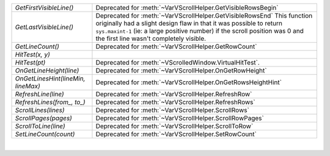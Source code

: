 ======================================= ============================================================================================================================================================================================================================================================================== 
`GetFirstVisibleLine()`                 Deprecated for :meth:`~VarVScrollHelper.GetVisibleRowsBegin`                                                                                                                                                                                                                   
`GetLastVisibleLine()`                  Deprecated for :meth:`~VarVScrollHelper.GetVisibleRowsEnd` This function originally had a slight design flaw in that it was possible to return ``sys.maxint-1``   (ie: a large positive number) if the scroll position was 0 and the first line wasn't completely visible.       
`GetLineCount()`                        Deprecated for :meth:`~VarVScrollHelper.GetRowCount`                                                                                                                                                                                                                           
`HitTest(x, y)`
`HitTest(pt)`                           Deprecated for :meth:`~VScrolledWindow.VirtualHitTest`.                                                                                                                                                                                                                        
`OnGetLineHeight(line)`                 Deprecated for :meth:`~VarVScrollHelper.OnGetRowHeight`                                                                                                                                                                                                                        
`OnGetLinesHint(lineMin, lineMax)`      Deprecated for :meth:`~VarVScrollHelper.OnGetRowsHeightHint`                                                                                                                                                                                                                   
`RefreshLine(line)`                     Deprecated for :meth:`~VarVScrollHelper.RefreshRow`                                                                                                                                                                                                                            
`RefreshLines(from_, to_)`              Deprecated for :meth:`~VarVScrollHelper.RefreshRows`                                                                                                                                                                                                                           
`ScrollLines(lines)`                    Deprecated for :meth:`~VarVScrollHelper.ScrollRows`                                                                                                                                                                                                                            
`ScrollPages(pages)`                    Deprecated for :meth:`~VarVScrollHelper.ScrollRowPages`                                                                                                                                                                                                                        
`ScrollToLine(line)`                    Deprecated for :meth:`~VarVScrollHelper.ScrollToRow`                                                                                                                                                                                                                           
`SetLineCount(count)`                   Deprecated for :meth:`~VarVScrollHelper.SetRowCount`                                                                                                                                                                                                                           
======================================= ============================================================================================================================================================================================================================================================================== 

|

